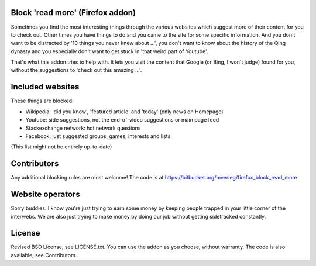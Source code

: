 
Block 'read more' (Firefox addon)
---------------------------------------

Sometimes you find the most interesting things through the various websites which suggest more of their content for you to check out. Other times you have things to do and you came to the site for some specific information. And you don't want to be distracted by '10 things you never knew about ...', you don't want to know about the history of the Qing dynasty and you especially don't want to get stuck in 'that weird part of Youtube'.

That's what this addon tries to help with. It lets you visit the content that Google (or Bing, I won't judge) found for you, without the suggestions to 'check out this amazing ...'.


Included websites
---------------------------------------

These things are blocked:

* Wikipedia: 'did you know', 'featured article' and 'today' (only news on Homepage)
* Youtube: side suggestions, not the end-of-video suggestions or main page feed
* Stackexchange network: hot network questions
* Facebook: just suggested groups, games, interests and lists

(This list might not be entirely up-to-date)


Contributors
---------------------------------------

Any additional blocking rules are most welcome! The code is at https://bitbucket.org/mverleg/firefox_block_read_more


Website operators
---------------------------------------

Sorry buddies. I know you're just trying to earn some money by keeping people trapped in your little corner of the interwebs. We are also just trying to make money by doing our job without getting sidetracked constantly. 

License
---------------------------------------

Revised BSD License, see LICENSE.txt. You can use the addon as you choose, without warranty. The code is also available, see Contributors.

